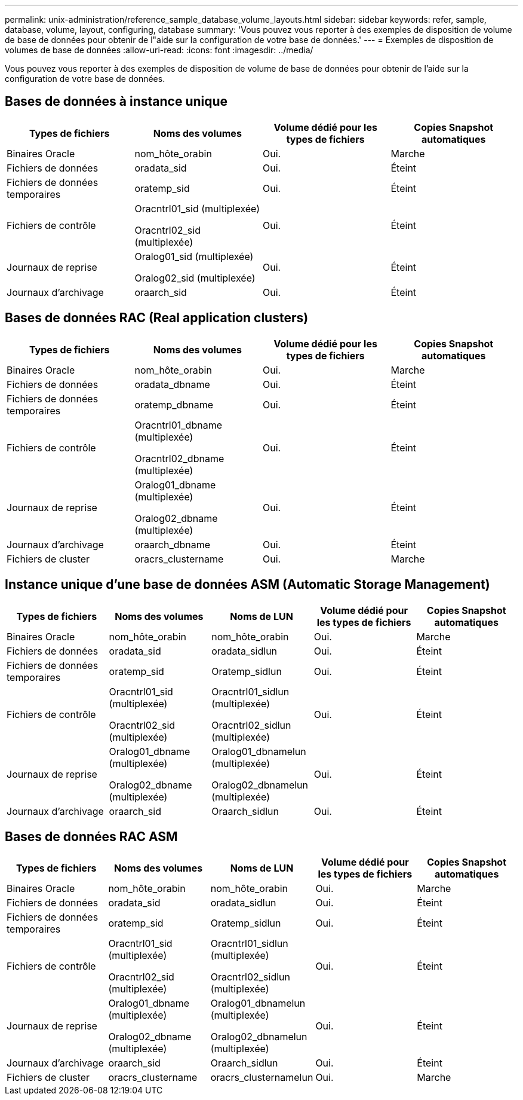 ---
permalink: unix-administration/reference_sample_database_volume_layouts.html 
sidebar: sidebar 
keywords: refer, sample, database, volume, layout, configuring, database 
summary: 'Vous pouvez vous reporter à des exemples de disposition de volume de base de données pour obtenir de l"aide sur la configuration de votre base de données.' 
---
= Exemples de disposition de volumes de base de données
:allow-uri-read: 
:icons: font
:imagesdir: ../media/


[role="lead"]
Vous pouvez vous reporter à des exemples de disposition de volume de base de données pour obtenir de l'aide sur la configuration de votre base de données.



== Bases de données à instance unique

|===
| Types de fichiers | Noms des volumes | Volume dédié pour les types de fichiers | Copies Snapshot automatiques 


 a| 
Binaires Oracle
 a| 
nom_hôte_orabin
 a| 
Oui.
 a| 
Marche



 a| 
Fichiers de données
 a| 
oradata_sid
 a| 
Oui.
 a| 
Éteint



 a| 
Fichiers de données temporaires
 a| 
oratemp_sid
 a| 
Oui.
 a| 
Éteint



 a| 
Fichiers de contrôle
 a| 
Oracntrl01_sid (multiplexée)

Oracntrl02_sid (multiplexée)
 a| 
Oui.
 a| 
Éteint



 a| 
Journaux de reprise
 a| 
Oralog01_sid (multiplexée)

Oralog02_sid (multiplexée)
 a| 
Oui.
 a| 
Éteint



 a| 
Journaux d'archivage
 a| 
oraarch_sid
 a| 
Oui.
 a| 
Éteint

|===


== Bases de données RAC (Real application clusters)

|===
| Types de fichiers | Noms des volumes | Volume dédié pour les types de fichiers | Copies Snapshot automatiques 


 a| 
Binaires Oracle
 a| 
nom_hôte_orabin
 a| 
Oui.
 a| 
Marche



 a| 
Fichiers de données
 a| 
oradata_dbname
 a| 
Oui.
 a| 
Éteint



 a| 
Fichiers de données temporaires
 a| 
oratemp_dbname
 a| 
Oui.
 a| 
Éteint



 a| 
Fichiers de contrôle
 a| 
Oracntrl01_dbname (multiplexée)

Oracntrl02_dbname (multiplexée)
 a| 
Oui.
 a| 
Éteint



 a| 
Journaux de reprise
 a| 
Oralog01_dbname (multiplexée)

Oralog02_dbname (multiplexée)
 a| 
Oui.
 a| 
Éteint



 a| 
Journaux d'archivage
 a| 
oraarch_dbname
 a| 
Oui.
 a| 
Éteint



 a| 
Fichiers de cluster
 a| 
oracrs_clustername
 a| 
Oui.
 a| 
Marche

|===


== Instance unique d'une base de données ASM (Automatic Storage Management)

|===
| Types de fichiers | Noms des volumes | Noms de LUN | Volume dédié pour les types de fichiers | Copies Snapshot automatiques 


 a| 
Binaires Oracle
 a| 
nom_hôte_orabin
 a| 
nom_hôte_orabin
 a| 
Oui.
 a| 
Marche



 a| 
Fichiers de données
 a| 
oradata_sid
 a| 
oradata_sidlun
 a| 
Oui.
 a| 
Éteint



 a| 
Fichiers de données temporaires
 a| 
oratemp_sid
 a| 
Oratemp_sidlun
 a| 
Oui.
 a| 
Éteint



 a| 
Fichiers de contrôle
 a| 
Oracntrl01_sid (multiplexée)

Oracntrl02_sid (multiplexée)
 a| 
Oracntrl01_sidlun (multiplexée)

Oracntrl02_sidlun (multiplexée)
 a| 
Oui.
 a| 
Éteint



 a| 
Journaux de reprise
 a| 
Oralog01_dbname (multiplexée)

Oralog02_dbname (multiplexée)
 a| 
Oralog01_dbnamelun (multiplexée)

Oralog02_dbnamelun (multiplexée)
 a| 
Oui.
 a| 
Éteint



 a| 
Journaux d'archivage
 a| 
oraarch_sid
 a| 
Oraarch_sidlun
 a| 
Oui.
 a| 
Éteint

|===


== Bases de données RAC ASM

|===
| Types de fichiers | Noms des volumes | Noms de LUN | Volume dédié pour les types de fichiers | Copies Snapshot automatiques 


 a| 
Binaires Oracle
 a| 
nom_hôte_orabin
 a| 
nom_hôte_orabin
 a| 
Oui.
 a| 
Marche



 a| 
Fichiers de données
 a| 
oradata_sid
 a| 
oradata_sidlun
 a| 
Oui.
 a| 
Éteint



 a| 
Fichiers de données temporaires
 a| 
oratemp_sid
 a| 
Oratemp_sidlun
 a| 
Oui.
 a| 
Éteint



 a| 
Fichiers de contrôle
 a| 
Oracntrl01_sid (multiplexée)

Oracntrl02_sid (multiplexée)
 a| 
Oracntrl01_sidlun (multiplexée)

Oracntrl02_sidlun (multiplexée)
 a| 
Oui.
 a| 
Éteint



 a| 
Journaux de reprise
 a| 
Oralog01_dbname (multiplexée)

Oralog02_dbname (multiplexée)
 a| 
Oralog01_dbnamelun (multiplexée)

Oralog02_dbnamelun (multiplexée)
 a| 
Oui.
 a| 
Éteint



 a| 
Journaux d'archivage
 a| 
oraarch_sid
 a| 
Oraarch_sidlun
 a| 
Oui.
 a| 
Éteint



 a| 
Fichiers de cluster
 a| 
oracrs_clustername
 a| 
oracrs_clusternamelun
 a| 
Oui.
 a| 
Marche

|===